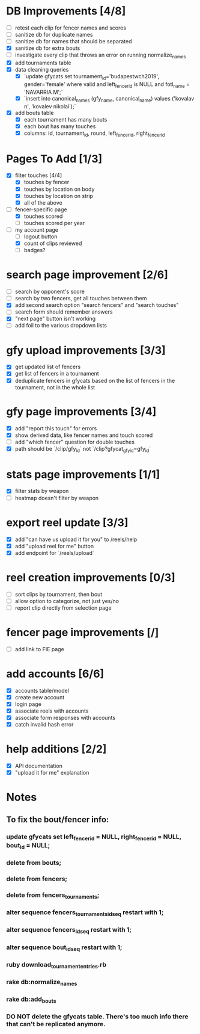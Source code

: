 * DB Improvements [4/8]
- [ ] retest each clip for fencer names and scores
- [ ] sanitize db for duplicate names
- [ ] sanitize db for names that should be separated
- [X] sanitize db for extra bouts
- [ ] investigate every clip that throws an error on running normalize_names
- [X] add tournaments table
- [X] data cleaning queries
  - [X] `update gfycats set tournament_id='budapestwch2019', gender='female' where valid and left_fencer_id is NULL and fotl_name = 'NAVARRIA M';`
  - [X] `insert into canonical_names (gfy_name, canonical_name) values ('kovalav n', 'kovalev nikolai');`
- [X] add bouts table
  - [X] each tournament has many bouts
  - [X] each bout has many touches
  - [X] columns: id, tournament_id, round, left_fencer_id, right_fencer_id
* Pages To Add [1/3]
- [X] filter touches [4/4]
  - [X] touches by fencer
  - [X] touches by location on body
  - [X] touches by location on strip
  - [X] all of the above
- [-] fencer-specific page
  - [X] touches scored
  - [ ] touches scored per year
- [-] my account page
  - [ ] logout button
  - [X] count of clips reviewed
  - [ ] badges?
* search page improvement [2/6]
- [ ] search by opponent's score
- [ ] search by two fencers, get all touches between them
- [X] add second search option "search fencers" and "search touches"
- [ ] search form should remember answers
- [X] "next page" button isn't working
- [ ] add foil to the various dropdown lists
* gfy upload improvements [3/3]
- [X] get updated list of fencers
- [X] get list of fencers in a tournament
- [X] deduplicate fencers in gfycats based on the list of fencers in the tournament, not in the whole list
* gfy page improvements [3/4]
- [X] add "report this touch" for errors
- [X] show derived data, like fencer names and touch scored
- [ ] add "which fencer" question for double touches
- [X] path should be `/clip/gfy_id` not `/clip?gfycat_gfy_id=gfy_id`
* stats page improvements [1/1]
- [X] filter stats by weapon
- [ ] heatmap doesn't filter by weapon
* export reel update [3/3]
- [X] add "can have us upload it for you" to /reels/help
- [X] add "upload reel for me" button
- [X] add endpoint for `/reels/upload`
* reel creation improvements [0/3]
- [ ] sort clips by tournament, then bout
- [ ] allow option to categorize, not just yes/no
- [ ] report clip directly from selection page
* fencer page improvements [/]
- [ ] add link to FIE page
* add accounts [6/6]
- [X] accounts table/model
- [X] create new account
- [X] login page
- [X] associate reels with accounts
- [X] associate form responses with accounts
- [X] catch invalid hash error
* help additions [2/2]
- [X] API documentation
- [X] "upload it for me" explanation
* Notes
** To fix the bout/fencer info:
*** update gfycats set left_fencer_id = NULL, right_fencer_id = NULL, bout_id = NULL;
*** delete from bouts;
*** delete from fencers;
*** delete from fencers_tournaments;
*** alter sequence fencers_tournaments_id_seq restart with 1;
*** alter sequence fencers_id_seq restart with 1;
*** alter sequence bout_id_seq restart with 1;
*** ruby download_tournament_entries.rb
*** rake db:normalize_names
*** rake db:add_bouts
*** DO NOT delete the gfycats table.  There's too much info there that can't be replicated anymore.
